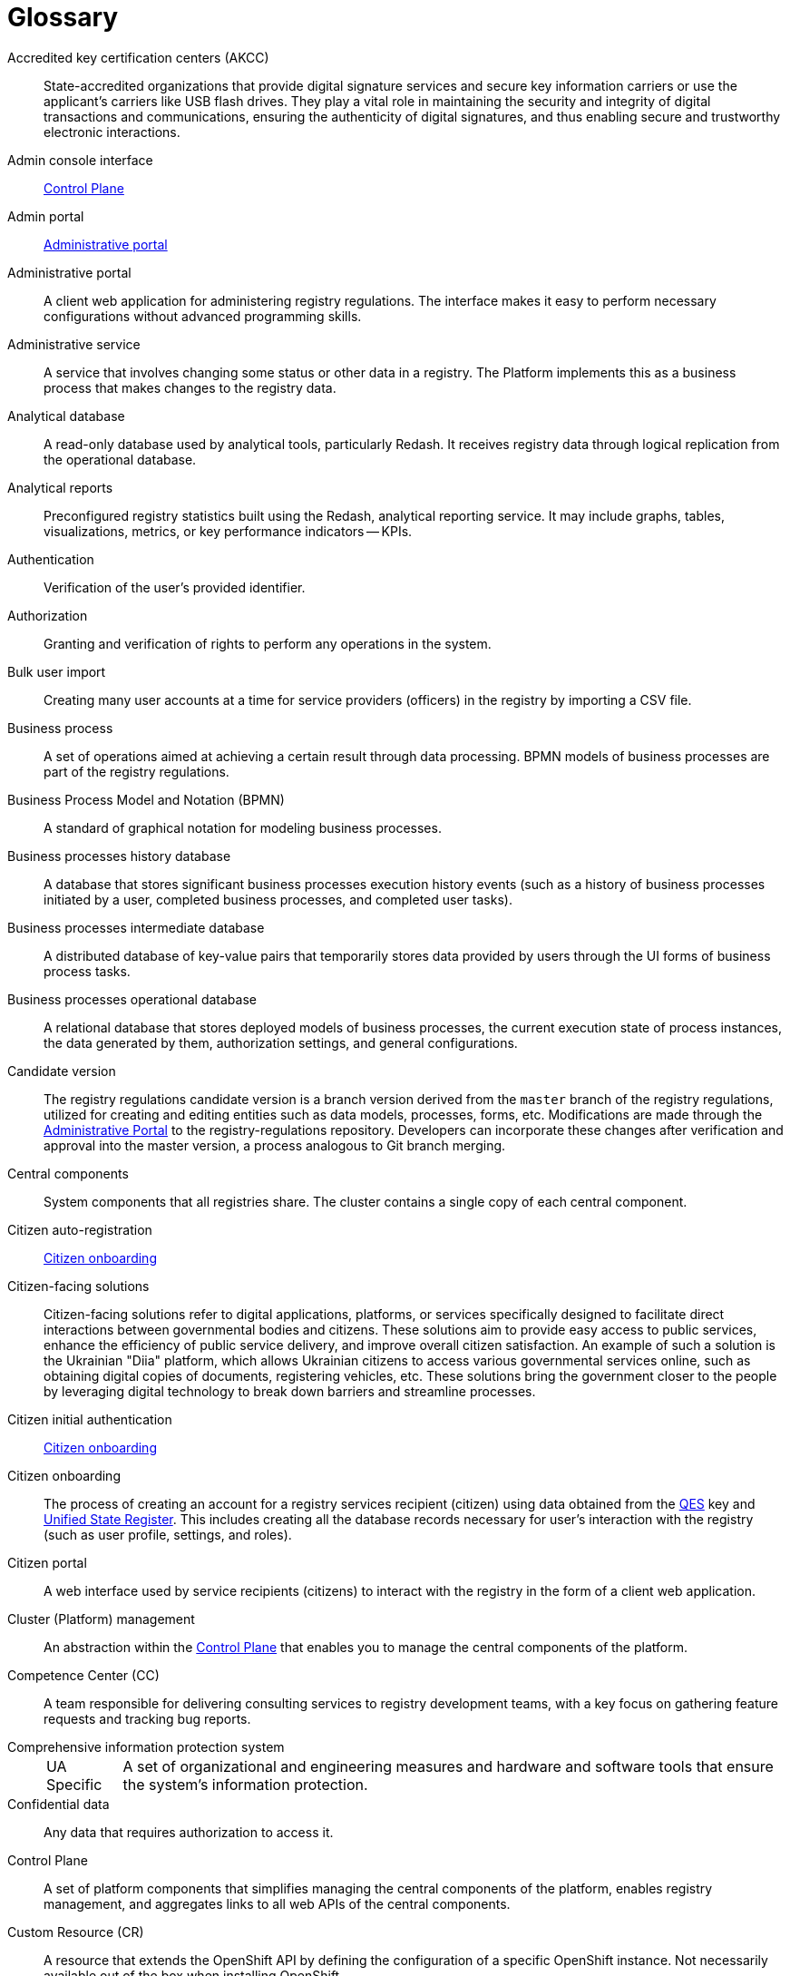 :note-caption: UA Specific

= Glossary

Accredited key certification centers (AKCC)::
State-accredited organizations that provide digital signature services and secure key information carriers or use the applicant's carriers like USB flash drives.
They play a vital role in maintaining the security and integrity of digital transactions and communications, ensuring the authenticity of digital signatures, and thus enabling secure and trustworthy electronic interactions.

//Інтерфейс адмін-консолі:: xref:#control-plane[]
Admin console interface:: xref:#control-plane[Control Plane]

Admin portal:: xref:#administrative-portal[Administrative portal]

[#administrative-portal]
Administrative portal:: A client web application for administering registry regulations. The interface makes it easy to perform necessary configurations without advanced programming skills.

//Адміністративна послуга:: Послуга що передбачає зміну певного статусу чи інших даних в реєстрі. На Платформі це бізнес-процес, реалізований на рівні окремого реєстру, результатом якого є внесення змін до даних реєстру.
//TODO: Come up with a way to differentiate the term "service" meaning business processes and "service" meaning actual apps deployed in the Platform and within registries
//TODO: The closest meaning is "offering" or "business process".
Administrative service:: A service that involves changing some status or other data in a registry. The Platform implements this as a business process that makes changes to the registry data.

Analytical database::
A read-only database used by analytical tools, particularly Redash. It receives registry data through logical replication from the operational database.

[#analytical-report]
Analytical reports:: Preconfigured registry statistics built using the Redash, analytical reporting service.
It may include graphs, tables, visualizations, metrics, or key performance indicators -- KPIs.

Authentication::
Verification of the user's provided identifier.

Authorization::
Granting and verification of rights to perform any operations in the system.

Bulk user import::
Creating many user accounts at a time for service providers (officers) in the registry by importing a CSV file.

Business process:: A set of operations aimed at achieving a certain result through data processing.
BPMN models of business processes are part of the registry regulations.

Business Process Model and Notation (BPMN)::
A standard of graphical notation for modeling business processes.

Business processes history database:: A database that stores significant business processes execution history events (such as a history of business processes initiated by a user, completed business processes, and completed user tasks).

Business processes intermediate database::
A distributed database of key-value pairs that temporarily stores data provided by users through the UI forms of business process tasks.

Business processes operational database::
A relational database that stores deployed models of business processes, the current execution state of process instances, the data generated by them, authorization settings, and general configurations.

Candidate version::
The registry regulations candidate version is а branch version derived from the `master` branch of the registry regulations,
utilized for creating and editing entities such as data models, processes, forms, etc.
Modifications are made through the xref:#administrative-portal[Administrative Portal] to the registry-regulations repository. Developers can incorporate these changes after verification and approval into the master version, a process analogous to Git branch merging.

[#central-components]
Central components:: System components that all registries share.
The cluster contains a single copy of each central component.

[#citizen-auto-registration]
Citizen auto-registration ::
xref:#citizen-onboarding[Citizen onboarding]

Citizen-facing solutions::
Citizen-facing solutions refer to digital applications, platforms, or services specifically designed to facilitate direct interactions between governmental bodies and citizens.
These solutions aim to provide easy access to public services, enhance the efficiency of public service delivery, and improve overall citizen satisfaction.
An example of such a solution is the Ukrainian "Diia" platform, which allows Ukrainian citizens to access various governmental services online, such as obtaining digital copies of documents, registering vehicles, etc. These solutions bring the government closer to the people by leveraging digital technology to break down barriers and streamline processes.

[#citizen-initial-authentication]
Citizen initial authentication::
xref:#citizen-onboarding[Citizen onboarding]

[#citizen-onboarding]
Citizen onboarding::
The process of creating an account for a registry services recipient (citizen) using data obtained from the xref:#qes[QES] key and xref:unified-state-register[Unified State Register].
This includes creating all the database records necessary for user's interaction with the registry (such as user profile, settings, and roles).

Citizen portal::
A web interface used by service recipients (citizens) to interact with the registry in the form of a client web application.



Cluster (Platform) management::
An abstraction within the xref:#control-plane[Control Plane] that enables you to manage the central components of the platform.

Competence Center (CC)::
A team responsible for delivering consulting services to registry development teams, with a key focus on gathering feature requests and tracking bug reports.

//TODO: Approve This is ua-specific:
//КСЗІ (Комплексна система захисту інформації):: Сукупність організаційних та інженерних заходів та програмно-апаратних засобів, що забезпечують захист інформації в системі.
Comprehensive information protection system::
+
NOTE: A set of organizational and engineering measures and hardware and software tools that ensure the system's information protection.

Confidential data::
Any data that requires authorization to access it.

[#control-plane]
Control Plane::
A set of platform components that simplifies managing the central components of the platform, enables registry management, and aggregates links to all web APIs of the central components.

Custom Resource (CR)::
A resource that extends the OpenShift API by defining the configuration of a specific OpenShift instance. Not necessarily available out of the box when installing OpenShift.

Dashboard:: xref:analytical-report[Analytical reports]

[#data-center]
Data Center::
A centralized facility utilized by an organization to store, process, and distribute data and applications.
It houses critical IT operations and equipment including servers, storage systems, and networking hardware.
These centers are often designed with redundancy measures such as backup power supplies, data communication connections, and security controls for high availability and reliability.
They can be privately owned or provided by third-party cloud service providers.

[#data-factory]
Data factory::
The platform subsystem responsible for storing data and providing access to it.

[#data-factory-api]
Data factory API::
A data factory programming interface available to other platform components that provides a set of functions for interacting with registry data.

Data model::
A description of the content, structure, and integrity constraints used to create and maintain a registry database. It is defined using the Liquibase format at the registry regulations level.

Data platform::
xref:#data-factory[Data factory]

Decision Model and Notation (DMN)::
A standard notation for modeling business rules using decision tables.

[#digital-identification-services]
Digital identification services::
Platforms that facilitate the electronic identification and authentication of users conveniently and securely.
They allow users to perform electronic identification through various means.
An example of such a service can be the xref:#id-gov-ua[id.gov.ua].

Digital documents:: Files that users can upload, download, and view through business process task interfaces (xref:#ui-form[UI forms]). Documents are stored in the registry's object storage. The content of digital documents is _not_ the object of operations at the level of business processes.

//Електронний підпис:: В рамках цього документу це КЕП, УЕП, ЕЦП фізичної чи юридичної особи або електронна печатка юридичної особи. Використання КЕП, УЕП в залежності від ситуації залежить від чинних вимог законів та законодавства.
//TODO: Discuss this point
Digital signature::
In the scope of this document, a digital signature can refer to individual's or legal entity's QES, AdES, or EDS, as well as legal entity's electronic seal. The use of QES or AdES depends on the current legislation requirements.

//TODO: Approve
Digital signature (EDS)::
Electronic data obtained from cryptographic transformation and added to other data or documents to ensure the latter's integrity and origin.

Domain Name System (DNS):: A distributed naming system that converts network resource names into IP addresses.

DRFO::
+
NOTE: State Register of Individuals – Taxpayers. Refers to the *`drfo`* code assigned to the taxpayers. See also xref:#rnokpp[Registration number of the taxpayer's account card].

//TODO: Approve
//ЄДРПОУ:: Код ЄДРПОУ (Єдиного державного реєстру підприємств та організацій України) — унікальний ідентифікаційний номер юридичної особи в Єдиному державному реєстрі підприємств та організацій України
EDRPOU::
+
NOTE: EDRPOU code is a unique ID code of a legal entity in the USREOU (Unified state register of enterprises and organizations of Ukraine).

[#endpoint]
Endpoint::
A point of integration that allows two programs or systems to exchange data. It serves as a bridge for receiving, sending, and updating information between various components of a system or different systems.

//Витяг:: Документ згенерований в рамках надання інформаційних послуг через бізнес-процеси, який може бути завантажений користувачем, який замовив інформаційну послугу. Представлений окремим шаблоном на рівні регламенту реєстру.
//TODO: Come up with a way to differentiate the term "service" meaning business processes and "service" meaning actual apps deployed in the Platform and within registries
Excerpt:: A document generated as part of providing the information services through business processes, which can be downloaded by the user who ordered the information service. Excerpts are presented by separate templates at the registry regulations level.

Form::
xref:#ui-form[UI form]

GitOps approach::
A way of implementing continuous deployment for cloud-native applications.
The main idea of GitOps is that any changes to the configuration of the OpenShift cluster, cluster components,
and Platform components are made by modifying the configuration of these components in their respective Git branches.

Group of registries::
Registries that belong to the same owner and are related.

[#id-gov-ua]
id.gov.ua::
+
[NOTE]
====
The Ukrainian-specific example of xref:#digital-identification-services[Digital identification services].
This service facilitates the electronic identification and authentication of users conveniently and securely.
It allows users to identify electronically through various means, such as electronic signatures (on file-based, cloud-based, or other secure carriers), state-provided digital signatures like "Diia.Signature," and BankID by the National Bank.
====

Information panel::
xref:analytical-report[Analytical reports]

//Інформаційна послуга::  Бізнес-процес, реалізований на рівні окремого реєстру, результатом якого є отримання даних реєстру у визначеній формі. Передбачає підтвердження того чи іншого статусу в реєстрі. Результатом "Послуги" буде витяг, або підтвердження прав.
//TODO: Come up with a way to differentiate the term "service" meaning business processes and "service" meaning actual apps deployed in the Platform and within registries
Informational service:: A business process implemented on the level of an individual registry that fetches registry data in a specified form. It usually involves confirming a certain status in the registry. The result of the service is either an excerpt or confirmation of rights.

Installer::
A software archive with installation scripts and Docker images that enables you to automatically deploy a specific version of the Platform to a target environment (cloud or xref:#data-center[data center]) and upgrade the Platform to a particular version, for example, `1.9.5`.

Kong::
A component of the external traffic management subsystem and an API gateway.

[#kubernetes]
Kubernetes::
Kubernetes, often abbreviated as K8s, is an open-source platform for automating deployment, scaling, and managing containerized applications.

Low-code::
An approach to creating, configuring, and modifying systems and applications that require minimal programming.
In the context of the Platform, these are the components that enable this approach.

Master version of the regulations::
The current version of the regulations deployed to the registry instance.

//Запит на внесення змін:: Логічне представлення сукупності змін відносно поточної _майстер-версії_ регламенту, до якого застосовуються перевірки цілісності, якості та інспекції перед безпосереднім застосуванням до _майстер-версії_.
Merge request:: A logical representation of changes relative to the current `master` version of the registry regulations.
Merge requests must pass integrity and quality tests before actually being applied to the `master` version.

Object (data ownership)::
Any entity owned by a subject.

[#officer-initial-authentication]
Officer initial authentication::
xref:#officer-onboarding[Officer onboarding]

[#officer-onboarding]
Officer onboarding::
The process of creating an account for a registry services provider (officer) using data obtained from the xref:#qes[QES] key.
This includes creating all the database records necessary for user's interaction with the registry such as user profile, settings, and roles.

Officer portal::
A web interface used by service providers (officers) to interact with the registry in the form of a client web application.

Open data:: Public information in a format that enables its automated processing by electronic means, as well as free and unlimited access and usage.

OpenShift::
A system for automatic deployment, scaling, and management of applications in containers orchestrated and managed by xref:#kubernetes[Kubernetes].

Operational database:: A database that stores registry data, settings, business process data, and other operational data used by the registry's applications and services.

[#personal-data]
Personal data::
Any information that relates to an identified or identifiable living individual.
Data is classified as _personal_ at the level of creating a registry data model, where appropriate processing and access mechanisms are applied.

Platform (IS "Platform")::
xref:#registries-platform[Platform for state registries]

//Платформа ведення реєстрів:: OpenShift кластер зі встановленими компонентами необхідні для створення та ведення реєстрів.
//TODO: Consider setting the "OKD" term here
//Registries Platform:: An OpenShift cluster with installed components necessary for creating and maintaining registries.

Platform components::
xref:#central-components[Central components]

//TODO: Approve
//Платформні ключі цифрового підпису:: Ключі що використовуються для інтеграції з id.gov.ua.
Platform digital signature keys:: Keys used for integration with external xref:#digital-identification-services[digital identification providers].

[#registries-platform]
Platform for state registries::
An information system that allows authorized government officers to create and maintain registries using the "Registry as a Service" SaaS model. The system can be deployed either in the cloud or on-premises xref:#data-center[data center], either for a single registry or a group of registries.

Public data::
Any data that does not require authorization to access it.

//TODO: Approve
//КЕП (Кваліфікований електронний підпис):: Електронний підпис користувача, що використовується для аутентифікації та підпису внесених ним даних.
[#qes]
Qualified Electronic Signature (QES):: The e-signature used to authenticate users and sign the data they provide.

Rate limit::
A limit on the number of requests from a single user.

Realm:: A core concept of the Keycloak service. A realm manages a set of users, credentials, roles, and groups.

Registries Platform API::
xref:#data-factory-api[Data factory API]

//TODO: Come up with an extended term like "specialized IT-system..."
Registry:: A specialized information resource designed to store and process legally important information about people, their rights and obligations, as well as property and resources.

Registry components::
Platform components installed separately for each registry.

Registry configuration::
A configuration of registry components available in the Control Plane and registry repository in line with the GitOps approach.

Registry data::
Information stored in the registry database.

//Реєстрові ключі цифрового підпису:: Ключі що використовуються для підписання трансформованих даних бізнес форм і підписування витягів.
//TODO: Approve
Registry digital signature keys:: Keys used to sign the transformed data of business forms and excerpts.

Registry pipeline::
A process that applies configuration to the registry.

Registry regulations::
A set of data models, business processes, rules, and settings that define the registry's functions.

Registry regulations deployment:: The procedure for creating or updating registry services,
business processes, and the structure of the registry database following the registry regulations.

Regulations roles::
Roles created during registry regulations deployment and configured in the registry regulations.

[#resource]
Resource ::
xref:#endpoint[Endpoint]

Role Based Access Control (RBAC)::
A method of access control where privileges are assigned to users not directly but via roles. The management of individual user privileges essentially involves assigning them roles.

//TODO:Approve
[#rnokpp]
RNOKPP (Registration number of the taxpayer's account card)::
+
NOTE: An element of the State Register of Individuals – Taxpayers (DRFO) is a numeric code required for every taxpayer to be registered with fiscal authorities.
It consists of 10 digits and remains unchanged throughout one's lifetime.

//TODO: Approve ua-specific:
[#secure-exchange-gateway]
Secure Exchange Gateway (SEG "Trembita")::
+
[NOTE]
====
A secure software interface for electronic interaction between state systems enables obtaining information from external systems. To use it, the organization must be a xref:#sei-seir-trembita[SEI SEIR "Trembita"] member.
====

[#sei-seir-trembita]
SEI SEIR "Trembita"::
+
NOTE: The system of electronic interaction of state electronic information resources. Based on the X-Road® solution. To interact within this system, you must install the xref:#secure-exchange-gateway[Secure Exchange Gateway (SEG "Trembita")].

//Послуга:: Один або декілька бізнес-процесів в реєстрі спрямовані на опрацювання запиту особи.
//TODO: Come up with a way to differentiate the term "service" meaning business processes and "service" meaning actual apps deployed in the Platform and within registries
Service:: One or more business processes in the registry aimed at processing a user's request.

Service provider (officer)::
A system role assigned to government representatives interacting with the registry to perform their official duties.

Service recipient (citizen):: A system role assigned to users who interact with the registry to receive administrative and informational services. This role can be set to an individual, PE's representative, or a legal entity.

Subject (data ownership):: Any natural or legal entity that owns an object.

System roles:: Roles created by the Platform during registry deployment or Platform installation.

[#ui-form]
UI form::
The UI form, available in officer and citizen portals, enables users to submit and view data while completing tasks within the business process.

UI form scheme:: A formal description of a UI form's structure, fields, and validation rules. Presented as a file at the registry regulations level.

//ЄДР:: Єдиний державний реєстр юридичних осіб, фізичних осіб-підприємців та громадських формувань.
//TODO: Approve
[#unified-state-register]
Unified State Register (USR)::
+
NOTE: A unified state register of legal entities, individual entrepreneurs, and public organizations.

Uniform Resource Identifier (URI):: A compact sequence of characters that uniquely identifies a resource on the Internet.

User portal::
A common name for the web interface
used by service recipients (citizens) and service providers (officers) to interact with the system.

//Роль користувача:: Системні ролі та ролі регламенту, які призначені користувачу.
User roles:: System roles and regulations roles that are assigned to a user.
//СЕВДЕІР / Трембіта:: Система електронної взаємодії державних електронних інформаційних ресурсів.